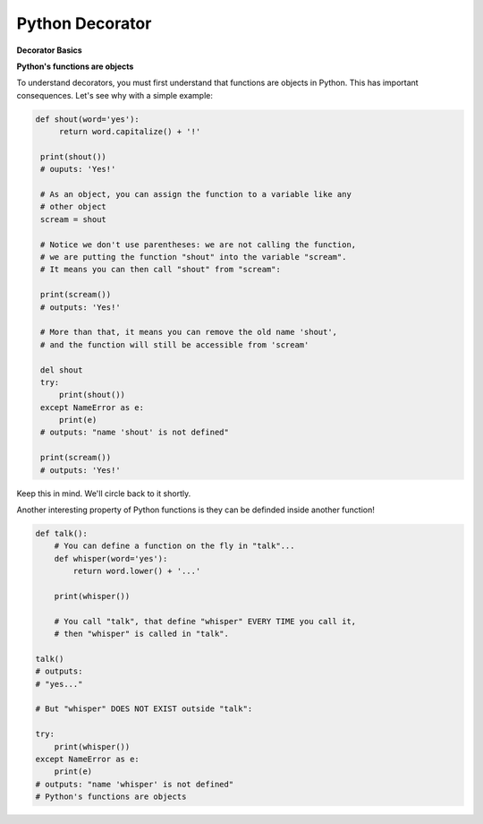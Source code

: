 ================
Python Decorator
================

**Decorator Basics**

**Python's functions are objects**

To understand decorators, you must first understand that functions
are objects in Python. This has important consequences. Let's see
why with a simple example:

.. code:: python
    
   def shout(word='yes'):
        return word.capitalize() + '!'

    print(shout())
    # ouputs: 'Yes!'

    # As an object, you can assign the function to a variable like any
    # other object
    scream = shout

    # Notice we don't use parentheses: we are not calling the function,
    # we are putting the function "shout" into the variable "scream".
    # It means you can then call "shout" from "scream":

    print(scream())
    # outputs: 'Yes!'

    # More than that, it means you can remove the old name 'shout',
    # and the function will still be accessible from 'scream'

    del shout
    try:
        print(shout())
    except NameError as e:
        print(e)
    # outputs: "name 'shout' is not defined"

    print(scream())
    # outputs: 'Yes!'

Keep this in mind. We'll circle back to it shortly.

Another interesting property of Python functions is they can
be definded inside another function!

.. code:: python
    
    def talk():
        # You can define a function on the fly in "talk"...
        def whisper(word='yes'):
            return word.lower() + '...'

        print(whisper())

        # You call "talk", that define "whisper" EVERY TIME you call it,
        # then "whisper" is called in "talk".

    talk()
    # outputs: 
    # "yes..."

    # But "whisper" DOES NOT EXIST outside "talk":

    try:
        print(whisper())
    except NameError as e:
        print(e)
    # outputs: "name 'whisper' is not defined"
    # Python's functions are objects

